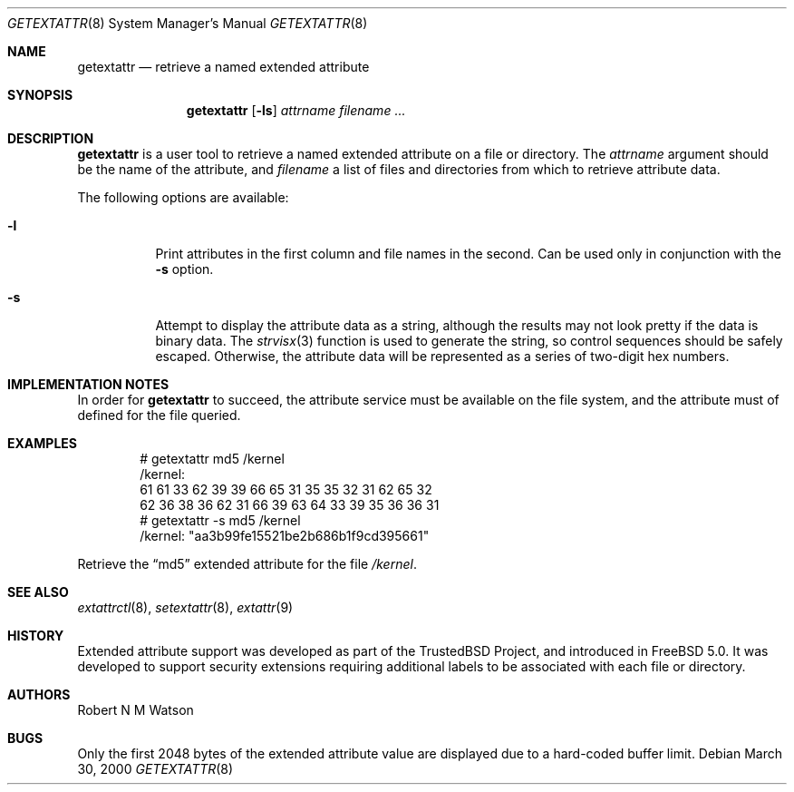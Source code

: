 .\"-
.\" Copyright (c) 2000 Robert N. M. Watson
.\" All rights reserved.
.\"
.\" Redistribution and use in source and binary forms, with or without
.\" modification, are permitted provided that the following conditions
.\" are met:
.\" 1. Redistributions of source code must retain the above copyright
.\"    notice, this list of conditions and the following disclaimer.
.\" 2. Redistributions in binary form must reproduce the above copyright
.\"    notice, this list of conditions and the following disclaimer in the
.\"    documentation and/or other materials provided with the distribution.
.\"
.\" THIS SOFTWARE IS PROVIDED BY THE AUTHOR AND CONTRIBUTORS ``AS IS'' AND
.\" ANY EXPRESS OR IMPLIED WARRANTIES, INCLUDING, BUT NOT LIMITED TO, THE
.\" IMPLIED WARRANTIES OF MERCHANTABILITY AND FITNESS FOR A PARTICULAR PURPOSE
.\" ARE DISCLAIMED.  IN NO EVENT SHALL THE AUTHOR OR CONTRIBUTORS BE LIABLE
.\" FOR ANY DIRECT, INDIRECT, INCIDENTAL, SPECIAL, EXEMPLARY, OR CONSEQUENTIAL
.\" DAMAGES (INCLUDING, BUT NOT LIMITED TO, PROCUREMENT OF SUBSTITUTE GOODS
.\" OR SERVICES; LOSS OF USE, DATA, OR PROFITS; OR BUSINESS INTERRUPTION)
.\" HOWEVER CAUSED AND ON ANY THEORY OF LIABILITY, WHETHER IN CONTRACT, STRICT
.\" LIABILITY, OR TORT (INCLUDING NEGLIGENCE OR OTHERWISE) ARISING IN ANY WAY
.\" OUT OF THE USE OF THIS SOFTWARE, EVEN IF ADVISED OF THE POSSIBILITY OF
.\" SUCH DAMAGE.
.\"
.\"       $FreeBSD$
.\"
.Dd March 30, 2000
.Dt GETEXTATTR 8
.Os
.Sh NAME
.Nm getextattr
.Nd retrieve a named extended attribute
.Sh SYNOPSIS
.Nm
.Op Fl ls
.Ar attrname
.Ar filename ...
.Sh DESCRIPTION
.Nm
is a user tool to retrieve a named extended attribute on a file or
directory.
The
.Ar attrname
argument should be the name of the attribute, and
.Ar filename
a list of files and directories from which to retrieve attribute data.
.Pp
The following options are available:
.Bl -tag -width indent
.It Fl l
Print attributes in the first column and file names in the second.
Can be used only in conjunction with the
.Fl s
option.
.It Fl s
Attempt to display the attribute data as a string, although the
results may not look pretty if the data is binary data.
The
.Xr strvisx 3
function is used to generate the string, so control sequences should
be safely escaped.
Otherwise, the attribute data will be represented as a series of two-digit
hex numbers.
.El
.Sh IMPLEMENTATION NOTES
In order for
.Nm
to succeed, the attribute service must be available on the file system,
and the attribute must of defined for the file queried.
.Sh EXAMPLES
.Bd -literal -offset indent
# getextattr md5 /kernel
/kernel:
  61 61 33 62 39 39 66 65    31 35 35 32 31 62 65 32 
  62 36 38 36 62 31 66 39    63 64 33 39 35 36 36 31 
# getextattr -s md5 /kernel
/kernel: "aa3b99fe15521be2b686b1f9cd395661"
.Ed
.Pp
Retrieve the
.Dq md5
extended attribute for the file
.Pa /kernel .
.Sh SEE ALSO
.Xr extattrctl 8 ,
.Xr setextattr 8 ,
.Xr extattr 9
.Sh HISTORY
Extended attribute support was developed as part of the TrustedBSD Project,
and introduced in
.Fx 5.0 .
It was developed to support security extensions requiring additional labels
to be associated with each file or directory.
.Sh AUTHORS
Robert N M Watson
.Sh BUGS
Only the first 2048 bytes of the extended attribute value are displayed
due to a hard-coded buffer limit.
